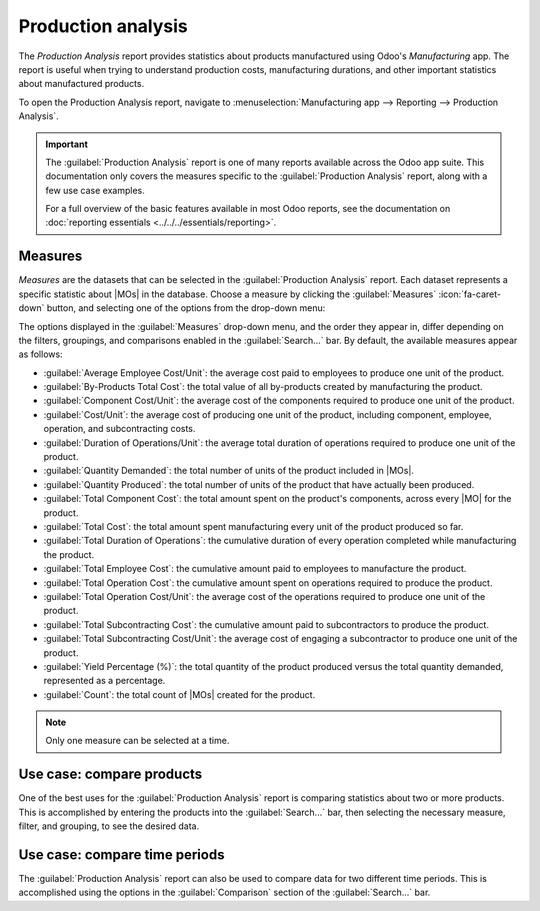 ===================
Production analysis
===================

.. |MO| replace:: :abbr:`MO (manufacturing order)`
.. |MOs| replace:: :abbr:`MOs (manufacturing orders)`

The *Production Analysis* report provides statistics about products manufactured using Odoo's
*Manufacturing* app. The report is useful when trying to understand production costs, manufacturing
durations, and other important statistics about manufactured products.

To open the Production Analysis report, navigate to :menuselection:`Manufacturing app --> Reporting
--> Production Analysis`.

.. important::
   The :guilabel:`Production Analysis` report is one of many reports available across the Odoo app
   suite. This documentation only covers the measures specific to the :guilabel:`Production
   Analysis` report, along with a few use case examples.

   For a full overview of the basic features available in most Odoo reports, see the documentation
   on :doc:`reporting essentials <../../../essentials/reporting>`.

Measures
========

*Measures* are the datasets that can be selected in the :guilabel:`Production Analysis` report. Each
dataset represents a specific statistic about |MOs| in the database. Choose a measure by clicking
the :guilabel:`Measures` :icon:`fa-caret-down` button, and selecting one of the options from the
drop-down menu:

The options displayed in the :guilabel:`Measures` drop-down menu, and the order they appear in,
differ depending on the filters, groupings, and comparisons enabled in the :guilabel:`Search...`
bar. By default, the available measures appear as follows:

- :guilabel:`Average Employee Cost/Unit`: the average cost paid to employees to produce one unit of
  the product.
- :guilabel:`By-Products Total Cost`: the total value of all by-products created by manufacturing
  the product.
- :guilabel:`Component Cost/Unit`: the average cost of the components required to produce
  one unit of the product.
- :guilabel:`Cost/Unit`: the average cost of producing one unit of the product,
  including component, employee, operation, and subcontracting costs.
- :guilabel:`Duration of Operations/Unit`: the average total duration of operations required to
  produce one unit of the product.
- :guilabel:`Quantity Demanded`: the total number of units of the product included in |MOs|.
- :guilabel:`Quantity Produced`: the total number of units of the product that have actually been
  produced.
- :guilabel:`Total Component Cost`: the total amount spent on the product's components, across every
  |MO| for the product.
- :guilabel:`Total Cost`: the total amount spent manufacturing every unit of the product produced so
  far.
- :guilabel:`Total Duration of Operations`: the cumulative duration of every operation completed
  while manufacturing the product.
- :guilabel:`Total Employee Cost`: the cumulative amount paid to employees to manufacture the
  product.
- :guilabel:`Total Operation Cost`: the cumulative amount spent on operations required to produce
  the product.
- :guilabel:`Total Operation Cost/Unit`: the average cost of the operations required to produce
  one unit of the product.
- :guilabel:`Total Subcontracting Cost`: the cumulative amount paid to subcontractors to produce the
  product.
- :guilabel:`Total Subcontracting Cost/Unit`: the average cost of engaging a subcontractor to
  produce one unit of the product.
- :guilabel:`Yield Percentage (%)`: the total quantity of the product produced versus the total
  quantity demanded, represented as a percentage.
- :guilabel:`Count`: the total count of |MOs| created for the product.

.. note::
   Only one measure can be selected at a time.

Use case: compare products
==========================

One of the best uses for the :guilabel:`Production Analysis` report is comparing statistics about
two or more products. This is accomplished by entering the products into the :guilabel:`Search...`
bar, then selecting the necessary measure, filter, and grouping, to see the desired data.

.. example::
   Toy manufacturer *Tommy's Toys* is trying to reduce their manufacturing operation costs. To
   accomplish this, they have decided to identify redundant products and cease manufacturing the
   ones with higher operation costs.

   Two of the toys that have been singled out for analysis are the *pogo stick* and *moon shoes*.
   Tommy's Toys believes these two toys are so similar that they can stop manufacturing one, without
   significantly impacting their product offering.

   To compare operation costs for the toys, business analyst Mike opens the
   :menuselection:`Manufacturing` app, and navigates to the :guilabel:`Production Analysis` page. In
   the :guilabel:`Search...` bar, he enters the names of both products. Then, he opens the
   :guilabel:`Search...` bar drop-down menu, and clicks :guilabel:`Product` in the :guilabel:`Group
   By` section.

   Below the :guilabel:`Search...` bar, Mike clicks on the :guilabel:`Measures`
   :icon:`fa-caret-down` drop-down menu, and selects the :guilabel:`Total Operation Cost/Unit`
   option. Finally, he selects the :icon:`fa-bar-chart` :guilabel:`(bar chart)` graph type.

   With these options selected, the :guilabel:`Production Analysis` report shows a bar chart for the
   current year, with one bar for each product, signifying the average operation cost for one unit
   of the product.

   With this data, Mike is able to see that the average operation cost for the moon shoes is almost
   twice the cost of the pogo stick. Using this insight, Tommy's Toys decides to cease production of
   moon shoes, thus lowering their average cost of manufacturing operations.

   .. image:: production_analysis/use-case.png
      :align: center
      :alt: The bar chart comparing the operation costs of the pogo stick and moon shoes.

Use case: compare time periods
==============================

The :guilabel:`Production Analysis` report can also be used to compare data for two different time
periods. This is accomplished using the options in the :guilabel:`Comparison` section of the
:guilabel:`Search...` bar.

.. example::
   Furniture company *Fanny's Furnishings* wants to compare their production costs for the first and
   second quarters of 2024, to see which products they spent the most money producing in each
   quarter.

   To compare the two time periods, shop floor supervisor Adam opens the
   :menuselection:`Manufacturing` app, and navigates to the :guilabel:`Production Analysis` page. He
   begins by selecting the :icon:`fa-pie-chart` :guilabel:`(pie chart)` graph type option at the top
   of the page.

   .. important::
      The :guilabel:`Comparison` feature is meant to be used with the :icon:`fa-pie-chart`
      :guilabel:`(pie chart)` graph type, or the :icon:`oi-view-pivot` :guilabel:`(pivot)` view.

      A :guilabel:`Comparison` option can still be selected with the other view types enabled, but
      doing so does not change the way data is displayed on the report.

   Next, Adam selects the :guilabel:`Total Cost` option from the :guilabel:`Measures` drop-down
   menu. This option displays the total amount spent producing each product.

   In the :guilabel:`Search...` bar drop-down menu, he leaves the :guilabel:`2024` filter enabled in
   the :guilabel:`End Date` section, and enables the :guilabel:`Q2` filter as well. With both of
   these time periods selected, the pie chart shows data for the second quarter of 2024.

   Finally, Adam selects the :guilabel:`End Date: Previous Period` option in the
   :guilabel:`Comparison` section of the :guilabel:`Search...` bar. Doing so causes the pie chart to
   be split into an inner circle, and an outer ring.

   The outer ring shows data for the selected time period, quarter two of 2024. The inner circle
   shows data for the previous time period, quarter one of 2024.

   .. note::
      If :guilabel:`End Date: Previous Year` is selected instead of :guilabel:`End Date:
      Previous Period`, the inner circle shows data for the selected time period, one *year*
      previous.

      In the case of this example, it would show data for quarter two of 2023.

   Using this report, Adam can see that the products with the highest total cost for quarter two are
   the *bicycle* and *tricycle*. On the other hand, in quarter one, the *roller skates* had the
   highest total cost.

   .. image:: production_analysis/comparison.png
      :align: center
      :alt: The pie chart view of the Production Analysis report, with a comparison filter enabled.
